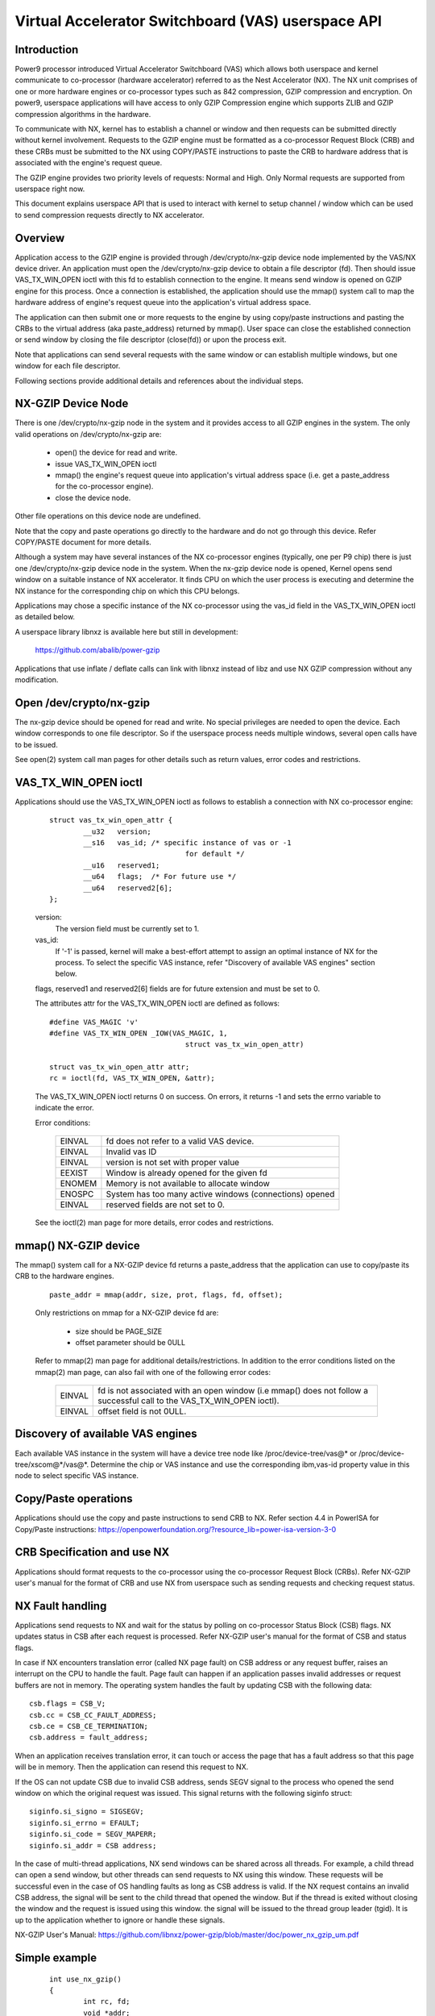 .. SPDX-License-Identifier: GPL-2.0
.. _VAS-API:

===================================================
Virtual Accelerator Switchboard (VAS) userspace API
===================================================

Introduction
============

Power9 processor introduced Virtual Accelerator Switchboard (VAS) which
allows both userspace and kernel communicate to co-processor
(hardware accelerator) referred to as the Nest Accelerator (NX). The NX
unit comprises of one or more hardware engines or co-processor types
such as 842 compression, GZIP compression and encryption. On power9,
userspace applications will have access to only GZIP Compression engine
which supports ZLIB and GZIP compression algorithms in the hardware.

To communicate with NX, kernel has to establish a channel or window and
then requests can be submitted directly without kernel involvement.
Requests to the GZIP engine must be formatted as a co-processor Request
Block (CRB) and these CRBs must be submitted to the NX using COPY/PASTE
instructions to paste the CRB to hardware address that is associated with
the engine's request queue.

The GZIP engine provides two priority levels of requests: Normal and
High. Only Normal requests are supported from userspace right now.

This document explains userspace API that is used to interact with
kernel to setup channel / window which can be used to send compression
requests directly to NX accelerator.


Overview
========

Application access to the GZIP engine is provided through
/dev/crypto/nx-gzip device node implemented by the VAS/NX device driver.
An application must open the /dev/crypto/nx-gzip device to obtain a file
descriptor (fd). Then should issue VAS_TX_WIN_OPEN ioctl with this fd to
establish connection to the engine. It means send window is opened on GZIP
engine for this process. Once a connection is established, the application
should use the mmap() system call to map the hardware address of engine's
request queue into the application's virtual address space.

The application can then submit one or more requests to the engine by
using copy/paste instructions and pasting the CRBs to the virtual address
(aka paste_address) returned by mmap(). User space can close the
established connection or send window by closing the file descriptor
(close(fd)) or upon the process exit.

Note that applications can send several requests with the same window or
can establish multiple windows, but one window for each file descriptor.

Following sections provide additional details and references about the
individual steps.

NX-GZIP Device Node
===================

There is one /dev/crypto/nx-gzip node in the system and it provides
access to all GZIP engines in the system. The only valid operations on
/dev/crypto/nx-gzip are:

	* open() the device for read and write.
	* issue VAS_TX_WIN_OPEN ioctl
	* mmap() the engine's request queue into application's virtual
	  address space (i.e. get a paste_address for the co-processor
	  engine).
	* close the device node.

Other file operations on this device node are undefined.

Note that the copy and paste operations go directly to the hardware and
do not go through this device. Refer COPY/PASTE document for more
details.

Although a system may have several instances of the NX co-processor
engines (typically, one per P9 chip) there is just one
/dev/crypto/nx-gzip device node in the system. When the nx-gzip device
node is opened, Kernel opens send window on a suitable instance of NX
accelerator. It finds CPU on which the user process is executing and
determine the NX instance for the corresponding chip on which this CPU
belongs.

Applications may chose a specific instance of the NX co-processor using
the vas_id field in the VAS_TX_WIN_OPEN ioctl as detailed below.

A userspace library libnxz is available here but still in development:

	 https://github.com/abalib/power-gzip

Applications that use inflate / deflate calls can link with libnxz
instead of libz and use NX GZIP compression without any modification.

Open /dev/crypto/nx-gzip
========================

The nx-gzip device should be opened for read and write. No special
privileges are needed to open the device. Each window corresponds to one
file descriptor. So if the userspace process needs multiple windows,
several open calls have to be issued.

See open(2) system call man pages for other details such as return values,
error codes and restrictions.

VAS_TX_WIN_OPEN ioctl
=====================

Applications should use the VAS_TX_WIN_OPEN ioctl as follows to establish
a connection with NX co-processor engine:

	::

		struct vas_tx_win_open_attr {
			__u32   version;
			__s16   vas_id; /* specific instance of vas or -1
						for default */
			__u16   reserved1;
			__u64   flags;	/* For future use */
			__u64   reserved2[6];
		};

	version:
		The version field must be currently set to 1.
	vas_id:
		If '-1' is passed, kernel will make a best-effort attempt
		to assign an optimal instance of NX for the process. To
		select the specific VAS instance, refer
		"Discovery of available VAS engines" section below.

	flags, reserved1 and reserved2[6] fields are for future extension
	and must be set to 0.

	The attributes attr for the VAS_TX_WIN_OPEN ioctl are defined as
	follows::

		#define VAS_MAGIC 'v'
		#define VAS_TX_WIN_OPEN _IOW(VAS_MAGIC, 1,
						struct vas_tx_win_open_attr)

		struct vas_tx_win_open_attr attr;
		rc = ioctl(fd, VAS_TX_WIN_OPEN, &attr);

	The VAS_TX_WIN_OPEN ioctl returns 0 on success. On errors, it
	returns -1 and sets the errno variable to indicate the error.

	Error conditions:

		======	================================================
		EINVAL	fd does not refer to a valid VAS device.
		EINVAL	Invalid vas ID
		EINVAL	version is not set with proper value
		EEXIST	Window is already opened for the given fd
		ENOMEM	Memory is not available to allocate window
		ENOSPC	System has too many active windows (connections)
			opened
		EINVAL	reserved fields are not set to 0.
		======	================================================

	See the ioctl(2) man page for more details, error codes and
	restrictions.

mmap() NX-GZIP device
=====================

The mmap() system call for a NX-GZIP device fd returns a paste_address
that the application can use to copy/paste its CRB to the hardware engines.

	::

		paste_addr = mmap(addr, size, prot, flags, fd, offset);

	Only restrictions on mmap for a NX-GZIP device fd are:

		* size should be PAGE_SIZE
		* offset parameter should be 0ULL

	Refer to mmap(2) man page for additional details/restrictions.
	In addition to the error conditions listed on the mmap(2) man
	page, can also fail with one of the following error codes:

		======	=============================================
		EINVAL	fd is not associated with an open window
			(i.e mmap() does not follow a successful call
			to the VAS_TX_WIN_OPEN ioctl).
		EINVAL	offset field is not 0ULL.
		======	=============================================

Discovery of available VAS engines
==================================

Each available VAS instance in the system will have a device tree node
like /proc/device-tree/vas@* or /proc/device-tree/xscom@*/vas@*.
Determine the chip or VAS instance and use the corresponding ibm,vas-id
property value in this node to select specific VAS instance.

Copy/Paste operations
=====================

Applications should use the copy and paste instructions to send CRB to NX.
Refer section 4.4 in PowerISA for Copy/Paste instructions:
https://openpowerfoundation.org/?resource_lib=power-isa-version-3-0

CRB Specification and use NX
============================

Applications should format requests to the co-processor using the
co-processor Request Block (CRBs). Refer NX-GZIP user's manual for the format
of CRB and use NX from userspace such as sending requests and checking
request status.

NX Fault handling
=================

Applications send requests to NX and wait for the status by polling on
co-processor Status Block (CSB) flags. NX updates status in CSB after each
request is processed. Refer NX-GZIP user's manual for the format of CSB and
status flags.

In case if NX encounters translation error (called NX page fault) on CSB
address or any request buffer, raises an interrupt on the CPU to handle the
fault. Page fault can happen if an application passes invalid addresses or
request buffers are not in memory. The operating system handles the fault by
updating CSB with the following data::

	csb.flags = CSB_V;
	csb.cc = CSB_CC_FAULT_ADDRESS;
	csb.ce = CSB_CE_TERMINATION;
	csb.address = fault_address;

When an application receives translation error, it can touch or access
the page that has a fault address so that this page will be in memory. Then
the application can resend this request to NX.

If the OS can not update CSB due to invalid CSB address, sends SEGV signal
to the process who opened the send window on which the original request was
issued. This signal returns with the following siginfo struct::

	siginfo.si_signo = SIGSEGV;
	siginfo.si_errno = EFAULT;
	siginfo.si_code = SEGV_MAPERR;
	siginfo.si_addr = CSB address;

In the case of multi-thread applications, NX send windows can be shared
across all threads. For example, a child thread can open a send window,
but other threads can send requests to NX using this window. These
requests will be successful even in the case of OS handling faults as long
as CSB address is valid. If the NX request contains an invalid CSB address,
the signal will be sent to the child thread that opened the window. But if
the thread is exited without closing the window and the request is issued
using this window. the signal will be issued to the thread group leader
(tgid). It is up to the application whether to ignore or handle these
signals.

NX-GZIP User's Manual:
https://github.com/libnxz/power-gzip/blob/master/doc/power_nx_gzip_um.pdf

Simple example
==============

	::

		int use_nx_gzip()
		{
			int rc, fd;
			void *addr;
			struct vas_setup_attr txattr;

			fd = open("/dev/crypto/nx-gzip", O_RDWR);
			if (fd < 0) {
				fprintf(stderr, "open nx-gzip failed\n");
				return -1;
			}
			memset(&txattr, 0, sizeof(txattr));
			txattr.version = 1;
			txattr.vas_id = -1
			rc = ioctl(fd, VAS_TX_WIN_OPEN,
					(unsigned long)&txattr);
			if (rc < 0) {
				fprintf(stderr, "ioctl() n %d, error %d\n",
						rc, errno);
				return rc;
			}
			addr = mmap(NULL, 4096, PROT_READ|PROT_WRITE,
					MAP_SHARED, fd, 0ULL);
			if (addr == MAP_FAILED) {
				fprintf(stderr, "mmap() failed, errno %d\n",
						errno);
				return -errno;
			}
			do {
				//Format CRB request with compression or
				//uncompression
				// Refer tests for vas_copy/vas_paste
				vas_copy((&crb, 0, 1);
				vas_paste(addr, 0, 1);
				// Poll on csb.flags with timeout
				// csb address is listed in CRB
			} while (true)
			close(fd) or window can be closed upon process exit
		}

	Refer https://github.com/libnxz/power-gzip for tests or more
	use cases.
